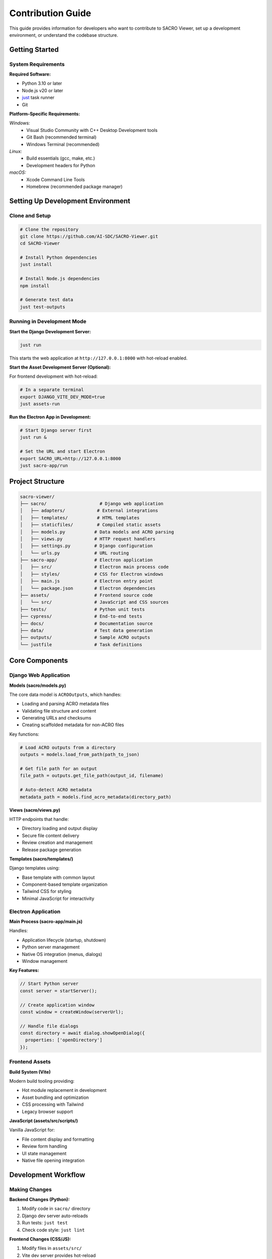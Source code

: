 ==================
Contribution Guide
==================

This guide provides information for developers who want to contribute to SACRO Viewer, set up a development environment, or understand the codebase structure.

Getting Started
===============

System Requirements
------------------

**Required Software:**

* Python 3.10 or later
* Node.js v20 or later
* `just <https://github.com/casey/just>`_ task runner
* Git

**Platform-Specific Requirements:**

*Windows:*
  * Visual Studio Community with C++ Desktop Development tools
  * Git Bash (recommended terminal)
  * Windows Terminal (recommended)

*Linux:*
  * Build essentials (gcc, make, etc.)
  * Development headers for Python

*macOS:*
  * Xcode Command Line Tools
  * Homebrew (recommended package manager)

Setting Up Development Environment
=================================

Clone and Setup
--------------

.. code-block:: bash

   # Clone the repository
   git clone https://github.com/AI-SDC/SACRO-Viewer.git
   cd SACRO-Viewer

   # Install Python dependencies
   just install

   # Install Node.js dependencies
   npm install

   # Generate test data
   just test-outputs

Running in Development Mode
--------------------------

**Start the Django Development Server:**

.. code-block:: bash

   just run

This starts the web application at ``http://127.0.0.1:8000`` with hot-reload enabled.

**Start the Asset Development Server (Optional):**

For frontend development with hot-reload:

.. code-block:: bash

   # In a separate terminal
   export DJANGO_VITE_DEV_MODE=true
   just assets-run

**Run the Electron App in Development:**

.. code-block:: bash

   # Start Django server first
   just run &
   
   # Set the URL and start Electron
   export SACRO_URL=http://127.0.0.1:8000
   just sacro-app/run

Project Structure
================

.. code-block:: text

   sacro-viewer/
   ├── sacro/                    # Django web application
   │   ├── adapters/            # External integrations
   │   ├── templates/           # HTML templates
   │   ├── staticfiles/         # Compiled static assets
   │   ├── models.py           # Data models and ACRO parsing
   │   ├── views.py            # HTTP request handlers
   │   ├── settings.py         # Django configuration
   │   └── urls.py             # URL routing
   ├── sacro-app/              # Electron application
   │   ├── src/                # Electron main process code
   │   ├── styles/             # CSS for Electron windows
   │   ├── main.js             # Electron entry point
   │   └── package.json        # Electron dependencies
   ├── assets/                 # Frontend source code
   │   └── src/                # JavaScript and CSS sources
   ├── tests/                  # Python unit tests
   ├── cypress/                # End-to-end tests
   ├── docs/                   # Documentation source
   ├── data/                   # Test data generation
   ├── outputs/                # Sample ACRO outputs
   └── justfile                # Task definitions

Core Components
==============

Django Web Application
---------------------

**Models (sacro/models.py)**

The core data model is ``ACROOutputs``, which handles:

* Loading and parsing ACRO metadata files
* Validating file structure and content
* Generating URLs and checksums
* Creating scaffolded metadata for non-ACRO files

Key functions:

.. code-block:: python

   # Load ACRO outputs from a directory
   outputs = models.load_from_path(path_to_json)
   
   # Get file path for an output
   file_path = outputs.get_file_path(output_id, filename)
   
   # Auto-detect ACRO metadata
   metadata_path = models.find_acro_metadata(directory_path)

**Views (sacro/views.py)**

HTTP endpoints that handle:

* Directory loading and output display
* Secure file content delivery
* Review creation and management
* Release package generation

**Templates (sacro/templates/)**

Django templates using:

* Base template with common layout
* Component-based template organization
* Tailwind CSS for styling
* Minimal JavaScript for interactivity

Electron Application
-------------------

**Main Process (sacro-app/main.js)**

Handles:

* Application lifecycle (startup, shutdown)
* Python server management
* Native OS integration (menus, dialogs)
* Window management

**Key Features:**

.. code-block:: javascript

   // Start Python server
   const server = startServer();
   
   // Create application window
   const window = createWindow(serverUrl);
   
   // Handle file dialogs
   const directory = await dialog.showOpenDialog({
     properties: ['openDirectory']
   });

Frontend Assets
--------------

**Build System (Vite)**

Modern build tooling providing:

* Hot module replacement in development
* Asset bundling and optimization
* CSS processing with Tailwind
* Legacy browser support

**JavaScript (assets/src/scripts/)**

Vanilla JavaScript for:

* File content display and formatting
* Review form handling
* UI state management
* Native file opening integration

Development Workflow
===================

Making Changes
-------------

**Backend Changes (Python):**

1. Modify code in ``sacro/`` directory
2. Django dev server auto-reloads
3. Run tests: ``just test``
4. Check code style: ``just lint``

**Frontend Changes (CSS/JS):**

1. Modify files in ``assets/src/``
2. Vite dev server provides hot-reload
3. Build assets: ``just assets-build``
4. Test in Electron: ``just sacro-app/run``

**Electron Changes:**

1. Modify files in ``sacro-app/``
2. Restart Electron app to see changes
3. Test packaging: ``just sacro-app/build``

Testing
======

Unit Tests
---------

Python unit tests using pytest:

.. code-block:: bash

   # Run all tests
   just test
   
   # Run specific test file
   just test tests/test_models.py
   
   # Run with coverage
   just test --cov

**Test Structure:**

* ``tests/test_models.py``: ACRO parsing and data models
* ``tests/test_views.py``: HTTP endpoints and request handling
* ``tests/test_adapters.py``: External integrations
* ``tests/conftest.py``: Shared test fixtures

End-to-End Tests
---------------

Cypress tests for full application workflows:

.. code-block:: bash

   # Interactive test runner
   npm run cypress:open
   
   # Headless test execution
   npm run cypress:run

**Test Scenarios:**

* Loading directories with ACRO metadata
* Reviewing and approving/rejecting outputs
* Generating release packages
* Error handling and edge cases

Code Quality
===========

Linting and Formatting
---------------------

**Python:**

.. code-block:: bash

   # Format code
   just format
   
   # Check style
   just lint
   
   # Type checking
   just check

**JavaScript:**

.. code-block:: bash

   # Lint JavaScript
   npm run lint
   
   # Format code
   npm run format

**Pre-commit Hooks:**

The project uses pre-commit hooks to ensure code quality:

.. code-block:: bash

   # Install hooks
   pre-commit install
   
   # Run manually
   pre-commit run --all-files

Building and Packaging
=====================

Development Builds
-----------------

**Python Application:**

.. code-block:: bash

   # Build PyOxidizer binary
   just build

This creates a standalone executable in ``build/`` directory.

**Electron Application:**

.. code-block:: bash

   # Build installer packages
   just sacro-app/build

Creates platform-specific installers in ``sacro-app/dist/``.

Release Process
--------------

1. **Version Bump**: Update version numbers in relevant files
2. **Test Suite**: Ensure all tests pass
3. **Build Assets**: Generate production frontend assets
4. **Package Application**: Create installers for all platforms
5. **GitHub Release**: Tag and create release with installers

**Automated CI/CD:**

GitHub Actions automatically:

* Run test suite on all platforms
* Build release packages
* Create nightly development builds
* Deploy documentation updates

Contributing Guidelines
======================

Code Style
---------

**Python:**

* Follow PEP 8 style guidelines
* Use type hints where appropriate
* Write docstrings for public functions
* Keep functions focused and testable

**JavaScript:**

* Use modern ES6+ syntax
* Prefer const/let over var
* Use meaningful variable names
* Comment complex logic

**General:**

* Write clear commit messages
* Keep changes focused and atomic
* Include tests for new functionality
* Update documentation as needed

Pull Request Process
-------------------

1. **Fork Repository**: Create personal fork on GitHub
2. **Create Branch**: Use descriptive branch names
3. **Make Changes**: Follow coding standards
4. **Add Tests**: Ensure adequate test coverage
5. **Update Docs**: Document new features
6. **Submit PR**: Include clear description of changes

**PR Requirements:**

* All tests must pass
* Code coverage should not decrease
* Documentation updated if needed
* Changes reviewed by maintainers

Debugging
========

Development Debugging
--------------------

**Python Application:**

.. code-block:: python

   # Add breakpoints
   import pdb; pdb.set_trace()
   
   # Use Django debug toolbar
   # Enable in settings.py for detailed request info

**Electron Application:**

.. code-block:: javascript

   // Open DevTools
   mainWindow.webContents.openDevTools();
   
   // Console logging
   console.log('Debug info:', data);

**Common Issues:**

* **Port conflicts**: Change Django port in settings
* **File permissions**: Ensure read access to test directories
* **Path issues**: Use absolute paths for file operations
* **Token mismatches**: Restart both Django and Electron

Production Debugging
-------------------

**Log Files:**

* Django logs to console in development
* Electron logs available in DevTools
* System logs for installer issues

**Error Reporting:**

* Include system information
* Provide steps to reproduce
* Attach relevant log files
* Test with sample data


Future Development
=================

Planned Features
---------------

* **Enhanced File Support**: Additional output file formats
* **Improved UI**: Better accessibility and user experience
* **Performance Optimization**: Faster loading of large directories
* **Extended ACRO Integration**: Support for newer ACRO versions

**Technical Improvements:**

* **Web Deployment**: Deploy Django app as web service
* **API Extensions**: RESTful API for programmatic access
* **Plugin Architecture**: Extensible output type handlers
* **Enhanced Security**: TLS for internal communication

Contributing Areas
-----------------

Areas where contributions are especially welcome:

* **Documentation**: User guides and API documentation
* **Testing**: Additional test coverage and scenarios
* **Accessibility**: Improved keyboard navigation and screen reader support
* **Performance**: Optimization for large datasets
* **Platform Support**: Testing on additional OS versions

Getting Help
-----------

* **GitHub Issues**: Report bugs and request features
* **Discussions**: Ask questions and share ideas
* **Code Review**: Get feedback on proposed changes
* **Documentation**: Improve guides and examples

The development team is committed to maintaining a welcoming and inclusive environment for all contributors.